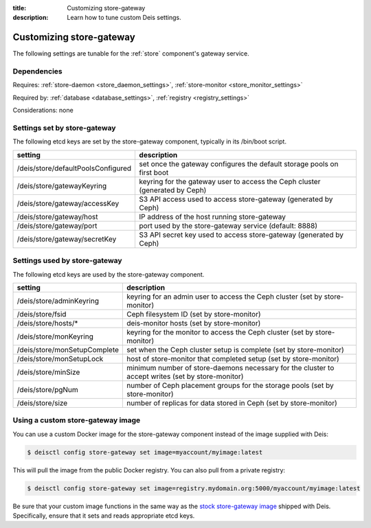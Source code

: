 :title: Customizing store-gateway
:description: Learn how to tune custom Deis settings.

.. _store_gateway_settings:

Customizing store-gateway
=========================
The following settings are tunable for the :ref:`store` component's gateway service.

Dependencies
------------
Requires: :ref:`store-daemon <store_daemon_settings>`, :ref:`store-monitor <store_monitor_settings>`

Required by: :ref:`database <database_settings>`, :ref:`registry <registry_settings>`

Considerations: none

Settings set by store-gateway
-----------------------------
The following etcd keys are set by the store-gateway component, typically in its /bin/boot script.

==================================        =================================================================================
setting                                   description
==================================        =================================================================================
/deis/store/defaultPoolsConfigured        set once the gateway configures the default storage pools on first boot
/deis/store/gatewayKeyring                keyring for the gateway user to access the Ceph cluster (generated by Ceph)
/deis/store/gateway/accessKey             S3 API access used to access store-gateway (generated by Ceph)
/deis/store/gateway/host                  IP address of the host running store-gateway
/deis/store/gateway/port                  port used by the store-gateway service (default: 8888)
/deis/store/gateway/secretKey             S3 API secret key used to access store-gateway (generated by Ceph)
==================================        =================================================================================

Settings used by store-gateway
------------------------------
The following etcd keys are used by the store-gateway component.

====================================      =================================================================================================
setting                                   description
====================================      =================================================================================================
/deis/store/adminKeyring                  keyring for an admin user to access the Ceph cluster (set by store-monitor)
/deis/store/fsid                          Ceph filesystem ID (set by store-monitor)
/deis/store/hosts/*                       deis-monitor hosts (set by store-monitor)
/deis/store/monKeyring                    keyring for the monitor to access the Ceph cluster (set by store-monitor)
/deis/store/monSetupComplete              set when the Ceph cluster setup is complete (set by store-monitor)
/deis/store/monSetupLock                  host of store-monitor that completed setup (set by store-monitor)
/deis/store/minSize                       minimum number of store-daemons necessary for the cluster to accept writes (set by store-monitor)
/deis/store/pgNum                         number of Ceph placement groups for the storage pools (set by store-monitor)
/deis/store/size                          number of replicas for data stored in Ceph (set by store-monitor)
====================================      =================================================================================================

Using a custom store-gateway image
----------------------------------
You can use a custom Docker image for the store-gateway component instead of the image
supplied with Deis:

.. code-block:: console

    $ deisctl config store-gateway set image=myaccount/myimage:latest

This will pull the image from the public Docker registry. You can also pull from a private
registry:

.. code-block:: console

    $ deisctl config store-gateway set image=registry.mydomain.org:5000/myaccount/myimage:latest

Be sure that your custom image functions in the same way as the `stock store-gateway image`_ shipped with
Deis. Specifically, ensure that it sets and reads appropriate etcd keys.

.. _`stock store-gateway image`: https://github.com/deis/deis/tree/master/store/gateway
